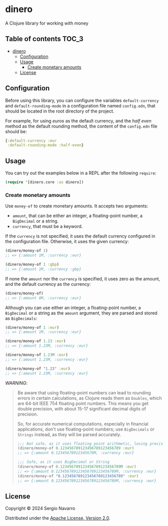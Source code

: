* dinero
A Clojure library for working with money
** Table of contents                                                  :TOC_3:
- [[#dinero][dinero]]
  - [[#configuration][Configuration]]
  - [[#usage][Usage]]
    - [[#create-monetary-amounts][Create monetary amounts]]
  - [[#license][License]]

** Configuration
Before using this library, you can configure the variables =default-currency= and =default-rounding-mode= in a configuration file named =config.edn=, that should be located in the root directory of the project.

For example, for using /euros/ as the default currency, and the /half even/ method as the default rounding method, the content of the =config.edn= file should be:
#+begin_src clojure
  {:default-currency :eur
   :default-rounding-mode :half-even}
#+end_src
** Usage
You can try out the examples below in a REPL after the following =require=:
#+begin_src clojure
  (require '[dinero.core :as dinero])
#+end_src
*** Create monetary amounts
Use =money-of= to create monetary amounts. It accepts two arguments:
- =amount=, that can be either an integer, a floating-point number, a =BigDecimal= or a string.
- =currency=, that must be a keyword.
If the =currency= is not specified, it uses the default currency configured in the configuration file. Otherwise, it uses the given currency:
#+begin_src clojure
  (dinero/money-of 1)
  ;; => {:amount 1M, :currency :eur}

  (dinero/money-of 1 :gbp)
  ;; => {:amount 1M, :currency :gbp}
#+end_src
If none the =amount= nor the =currency= is specified, it uses zero as the amount, and the default currency as the currency:
#+begin_src clojure
  (dinero/money-of)
  ;; => {:amount 0M, :currency :eur}
#+end_src
Although you can use either an integer, a floating-point number, a =BigDecimal= or a string as the =amount= argument, they are parsed and stored as =BigDecimals=:
#+begin_src clojure
  (dinero/money-of 1 :eur)
  ;; => {:amount 1M, :currency :eur}

  (dinero/money-of 1.23 :eur)
  ;; => {:amount 1.23M, :currency :eur}

  (dinero/money-of 1.23M :eur)
  ;; => {:amount 1.23M, :currency :eur}

  (dinero/money-of "1.23" :eur)
  ;; => {:amount 1.23M, :currency :eur}
#+end_src
/WARNING/:
#+begin_quote
Be aware that using floating-point numbers can lead to rounding errors in certain calculations, as Clojure reads them as =Doubles=, which are 64-bit IEEE 754 floating point numbers. This means you get double precision, with about 15-17 significant decimal digits of precision.

So, for accurate numerical computations, especially in financial applications, don't use floating-point numbers; use =BigDecimals= or =Strings= instead, as they will be parsed accurately.
#+begin_src clojure
  ;;; Not safe, as it uses floating point arithmetic, losing precision when parsing
  (dinero/money-of 0.123456789123456789123456789 :eur)
  ;; => {:amount 0.12345678912345678M, :currency :eur}

  ;;; Safe, as it uses BigDecimal or String
  (dinero/money-of 0.123456789123456789123456789M :eur)
  ;; => {:amount 0.123456789123456789123456789M, :currency :eur}
  (dinero/money-of "0.123456789123456789123456789" :eur)
  ;; => {:amount 0.123456789123456789123456789M, :currency :eur}
#+end_src
#+end_quote
** License
Copyright © 2024 Sergio Navarro

Distributed under the [[https://www.apache.org/licenses/LICENSE-2.0][Apache License, Version 2.0]].
